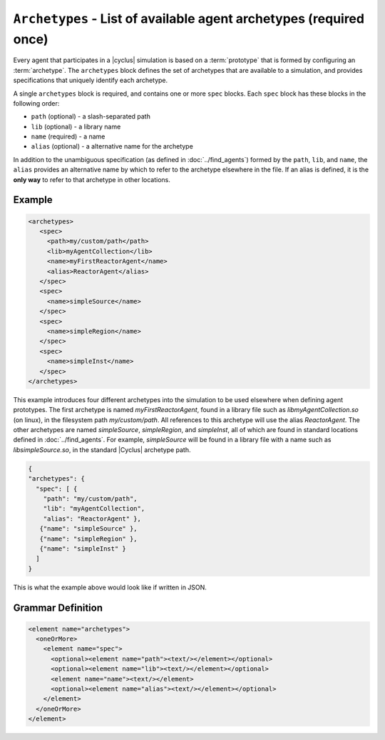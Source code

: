 ``Archetypes`` - List of available agent archetypes (required once)
===================================================================

Every agent that participates in a |cyclus| simulation is based on a
:term:`prototype` that is formed by configuring an :term:`archetype`.  The
``archetypes`` block defines the set of archetypes that are available to a
simulation, and provides specifications that uniquely identify each archetype.

A single ``archetypes`` block is required, and contains one or more ``spec``
blocks.  Each ``spec`` block has these blocks in the following order:

* ``path`` (optional) - a slash-separated path
* ``lib`` (optional) - a library name
* ``name`` (required) - a name
* ``alias`` (optional) - a alternative name for the archetype

In addition to the unambiguous specification (as defined in
:doc:`../find_agents`) formed by the ``path``, ``lib``, and ``name``, the
``alias`` provides an alternative name by which to refer to the archetype
elsewhere in the file.  If an alias is defined, it is the **only way** to
refer to that archetype in other locations.

Example 
++++++++

.. code-block:: xml

  <archetypes>
     <spec>
       <path>my/custom/path</path>
       <lib>myAgentCollection</lib>
       <name>myFirstReactorAgent</name>
       <alias>ReactorAgent</alias>
     </spec>
     <spec>
       <name>simpleSource</name>
     </spec>
     <spec>
       <name>simpleRegion</name>
     </spec>
     <spec>
       <name>simpleInst</name>
     </spec>
  </archetypes>

This example introduces four different archetypes into the simulation to be
used elsewhere when defining agent prototypes.  The first archetype is named
`myFirstReactorAgent`, found in a library file such as
`libmyAgentCollection.so` (on linux), in the filesystem path
`my/custom/path`.  All references to this archetype will use the alias
`ReactorAgent`.  The other archetypes are named `simpleSource`,
`simpleRegion`, and `simpleInst`, all of which are found in standard locations
defined in :doc:`../find_agents`.  For example, `simpleSource` will be found
in a library file with a name such as `libsimpleSource.so`, in the standard
|Cyclus| archetype path.


.. code-block:: json

    {
    "archetypes": {
      "spec": [ { 
        "path": "my/custom/path",
        "lib": "myAgentCollection",
        "alias": "ReactorAgent" },
       {"name": "simpleSource" },
       {"name": "simpleRegion" },
       {"name": "simpleInst" }
      ]
    }


This is what the example above would look like if written in JSON.


.. rst-class:: html-toggle

Grammar Definition
++++++++++++++++++

.. code-block:: xml

  <element name="archetypes"> 
    <oneOrMore>
      <element name="spec"> 
        <optional><element name="path"><text/></element></optional>
        <optional><element name="lib"><text/></element></optional>
        <element name="name"><text/></element>
        <optional><element name="alias"><text/></element></optional>
      </element>
    </oneOrMore>
  </element>

